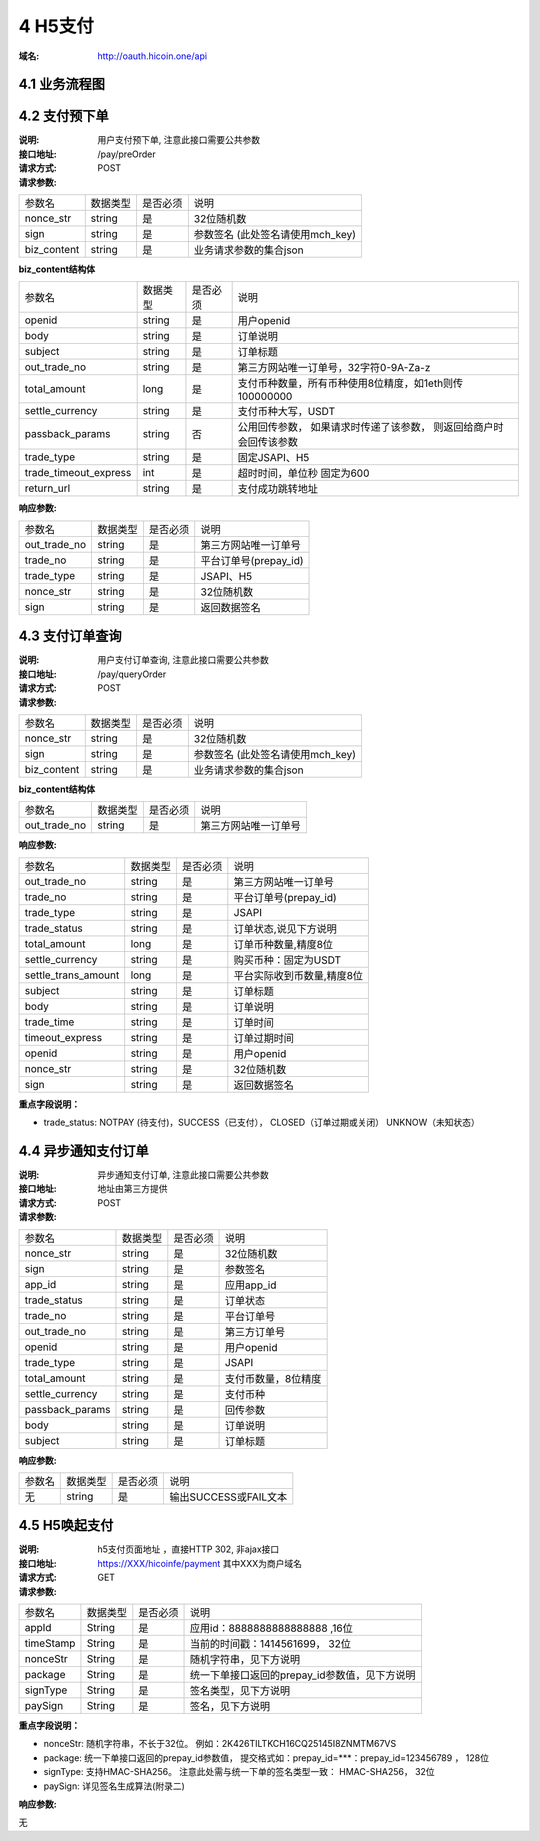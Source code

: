 4 H5支付
====================

:域名: http://oauth.hicoin.one/api

4.1 业务流程图
-------------------

.. image:: images/openapi_h5_payment.png
   :width: 600px
   :height: 675px
   :align: center

4.2 支付预下单
--------------------------

:说明: 用户支付预下单, 注意此接口需要公共参数
:接口地址: /pay/preOrder
:请求方式: POST
:请求参数:

===================== ========== ========== =================================================
参数名                 数据类型    是否必须    说明
nonce_str              string    是         32位随机数
sign                   string    是         参数签名 (此处签名请使用mch_key)
biz_content            string    是         业务请求参数的集合json
===================== ========== ========== =================================================


**biz_content结构体**

===================== ========== ========== =================================================
参数名                 数据类型    是否必须    说明
openid                 string    是         用户openid
body                   string    是         订单说明
subject                string    是         订单标题
out_trade_no           string    是         第三方网站唯一订单号，32字符0-9A-Za-z
total_amount           long      是         支付币种数量，所有币种使用8位精度，如1eth则传100000000
settle_currency        string    是         支付币种大写，USDT
passback_params        string    否         公用回传参数， 如果请求时传递了该参数， 则返回给商户时会回传该参数
trade_type             string    是         固定JSAPI、H5
trade_timeout_express  int       是         超时时间，单位秒 固定为600
return_url             string    是         支付成功跳转地址
===================== ========== ========== =================================================


:响应参数:

===================== ========== ========== =================================================
参数名                 数据类型    是否必须    说明
out_trade_no          string     是         第三方网站唯一订单号
trade_no              string     是         平台订单号(prepay_id)
trade_type            string     是         JSAPI、H5
nonce_str             string     是         32位随机数
sign                  string     是         返回数据签名
===================== ========== ========== =================================================


4.3 支付订单查询
--------------------------

:说明: 用户支付订单查询, 注意此接口需要公共参数
:接口地址: /pay/queryOrder
:请求方式: POST
:请求参数:

===================== ========== ========== =================================================
参数名                 数据类型    是否必须    说明
nonce_str              string    是         32位随机数
sign                   string    是         参数签名 (此处签名请使用mch_key)
biz_content            string    是         业务请求参数的集合json
===================== ========== ========== =================================================


**biz_content结构体**

===================== ========== ========== =================================================
参数名                 数据类型    是否必须    说明
out_trade_no          string     是         第三方网站唯一订单号
===================== ========== ========== =================================================


:响应参数:

===================== ========== ========== =================================================
参数名                 数据类型    是否必须    说明
out_trade_no          string     是         第三方网站唯一订单号
trade_no              string     是         平台订单号(prepay_id)
trade_type            string     是         JSAPI
trade_status          string     是         订单状态,说见下方说明
total_amount          long       是         订单币种数量,精度8位
settle_currency       string     是         购买币种：固定为USDT
settle_trans_amount   long       是         平台实际收到币数量,精度8位
subject               string     是         订单标题
body                  string     是         订单说明
trade_time            string     是         订单时间
timeout_express       string     是         订单过期时间
openid                string     是         用户openid
nonce_str             string     是         32位随机数
sign                  string     是         返回数据签名
===================== ========== ========== =================================================

**重点字段说明：**

- trade_status: NOTPAY (待支付)，SUCCESS（已支付）， CLOSED（订单过期或关闭） UNKNOW（未知状态）

4.4 异步通知支付订单
--------------------------

:说明: 异步通知支付订单, 注意此接口需要公共参数
:接口地址: 地址由第三方提供
:请求方式: POST
:请求参数:

===================== ========== ========== =================================================
参数名                 数据类型    是否必须    说明
nonce_str             string     是         32位随机数
sign                  string     是         参数签名
app_id                string     是         应用app_id
trade_status          string     是         订单状态
trade_no              string     是         平台订单号
out_trade_no          string     是         第三方订单号
openid                string     是         用户openid
trade_type            string     是         JSAPI
total_amount          string     是         支付币数量，8位精度
settle_currency       string     是         支付币种
passback_params       string     是         回传参数
body                  string     是         订单说明
subject               string     是         订单标题
===================== ========== ========== =================================================


:响应参数:

===================== ========== ========== =================================================
参数名                 数据类型    是否必须    说明
无                    string     是         输出SUCCESS或FAIL文本
===================== ========== ========== =================================================



4.5 H5唤起支付
--------------------------

:说明: h5支付页面地址 ，直接HTTP 302, 非ajax接口
:接口地址: https://XXX/hicoinfe/payment     其中XXX为商户域名
:请求方式: GET
:请求参数:

===================== ========== ========== =================================================
参数名                 数据类型    是否必须    说明
appId                 String     是          应用id：8888888888888888 ,16位
timeStamp             String     是          当前的时间戳：1414561699， 32位
nonceStr              String     是          随机字符串，见下方说明
package               String     是          统一下单接口返回的prepay_id参数值，见下方说明
signType              String     是          签名类型，见下方说明
paySign               String     是          签名，见下方说明
===================== ========== ========== =================================================

**重点字段说明：**

- nonceStr: 随机字符串，不长于32位。 例如：2K426TILTKCH16CQ25145I8ZNMTM67VS
- package: 统一下单接口返回的prepay_id参数值， 提交格式如：prepay_id=***：prepay_id=123456789 ， 128位
- signType: 支持HMAC-SHA256。 注意此处需与统一下单的签名类型一致： HMAC-SHA256， 32位
- paySign: 详见签名生成算法(附录二)

:响应参数:

无
